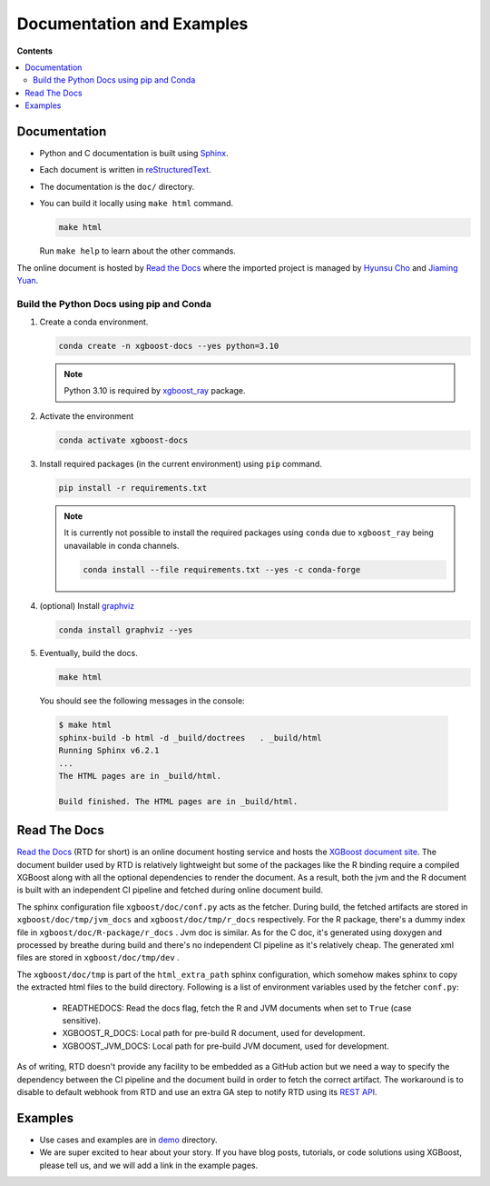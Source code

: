 ##########################
Documentation and Examples
##########################

**Contents**

.. contents::
  :backlinks: none
  :local:

*************
Documentation
*************
* Python and C documentation is built using `Sphinx <http://www.sphinx-doc.org/en/master/>`_.
* Each document is written in `reStructuredText <http://www.sphinx-doc.org/en/master/usage/restructuredtext/basics.html>`_.
* The documentation is the ``doc/`` directory.
* You can build it locally using ``make html`` command.

  .. code-block:: bash

    make html

  Run ``make help`` to learn about the other commands.

The online document is hosted by `Read the Docs <https://readthedocs.org/>`__ where the imported project is managed by `Hyunsu Cho <https://github.com/hcho3>`__ and `Jiaming Yuan <https://github.com/trivialfis>`__.

=========================================
Build the Python Docs using pip and Conda
=========================================

#. Create a conda environment.

   .. code-block:: bash

     conda create -n xgboost-docs --yes python=3.10

   .. note:: Python 3.10 is required by `xgboost_ray <https://github.com/ray-project/xgboost_ray>`__ package.

#. Activate the environment

   .. code-block:: bash

     conda activate xgboost-docs

#. Install required packages (in the current environment) using ``pip`` command.

   .. code-block:: bash

     pip install -r requirements.txt

   .. note::
      It is currently not possible to install the required packages using ``conda``
      due to ``xgboost_ray`` being unavailable in conda channels.

      .. code-block:: bash

        conda install --file requirements.txt --yes -c conda-forge


#. (optional) Install `graphviz <https://www.graphviz.org/>`__

   .. code-block:: bash

     conda install graphviz --yes

#. Eventually, build the docs.

   .. code-block:: bash

     make html

  You should see the following messages in the console:

  .. code-block:: console

    $ make html
    sphinx-build -b html -d _build/doctrees   . _build/html
    Running Sphinx v6.2.1
    ...
    The HTML pages are in _build/html.

    Build finished. The HTML pages are in _build/html.

*************
Read The Docs
*************

`Read the Docs <https://readthedocs.org/>`__ (RTD for short) is an online document hosting
service and hosts the `XGBoost document site
<https://xgboost.readthedocs.io/en/stable/>`__. The document builder used by RTD is
relatively lightweight but some of the packages like the R binding require a compiled
XGBoost along with all the optional dependencies to render the document. As a result, both
the jvm and the R document is built with an independent CI pipeline and fetched during
online document build.

The sphinx configuration file ``xgboost/doc/conf.py`` acts as the fetcher. During build,
the fetched artifacts are stored in ``xgboost/doc/tmp/jvm_docs`` and
``xgboost/doc/tmp/r_docs`` respectively. For the R package, there's a dummy index file in
``xgboost/doc/R-package/r_docs`` . Jvm doc is similar. As for the C doc, it's generated
using doxygen and processed by breathe during build and there's no independent CI pipeline
as it's relatively cheap. The generated xml files are stored in ``xgboost/doc/tmp/dev`` .

The ``xgboost/doc/tmp`` is part of the ``html_extra_path`` sphinx configuration, which
somehow makes sphinx to copy the extracted html files to the build directory. Following is
a list of environment variables used by the fetcher ``conf.py``:

 - READTHEDOCS: Read the docs flag, fetch the R and JVM documents when set to ``True``
   (case sensitive).
 - XGBOOST_R_DOCS: Local path for pre-build R document, used for development.
 - XGBOOST_JVM_DOCS: Local path for pre-build JVM document, used for development.

As of writing, RTD doesn't provide any facility to be embedded as a GitHub action but we
need a way to specify the dependency between the CI pipeline and the document build in
order to fetch the correct artifact. The workaround is to disable to default webhook from
RTD and use an extra GA step to notify RTD using its `REST API
<https://docs.readthedocs.com/platform/stable/api/v3.html>`__.

********
Examples
********
* Use cases and examples are in `demo <https://github.com/dmlc/xgboost/tree/master/demo>`_ directory.
* We are super excited to hear about your story. If you have blog posts,
  tutorials, or code solutions using XGBoost, please tell us, and we will add
  a link in the example pages.
